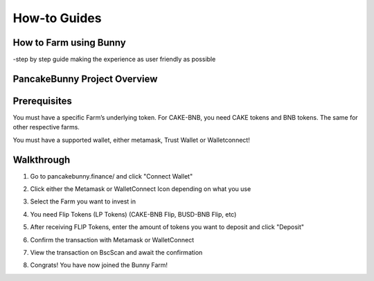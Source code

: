 ************************
How-to Guides
************************

How to Farm using Bunny
================================================

-step by step guide making the experience as user friendly as possible


PancakeBunny Project Overview
================================================

.. raw:: html

   <p align="center">
   <iframe width="640" height="360" src="https://www.youtube.com/embed/xPUI9Eku4pE" frameborder="0" allow="accelerometer; autoplay; clipboard-write; encrypted-media; gyroscope; picture-in-picture" allowfullscreen></iframe>
   </p>


Prerequisites
================================================

You must have a specific Farm’s underlying token. For CAKE-BNB, you need CAKE tokens and BNB tokens. The same for other respective farms.

You must have a supported wallet, either metamask, Trust Wallet or Walletconnect!


Walkthrough
================================================

1. Go to pancakebunny.finance/ and click "Connect Wallet"

.. image:: /images/guide_1.png
  :width: 640
  :align: center
  :alt: Connect Wallet

2. Click either the Metamask or WalletConnect Icon depending on what you use

.. image:: /images/guide_2.png
  :width: 640
  :align: center
  :alt: Select Wallet

3. Select the Farm you want to invest in

.. image:: /images/guide_3.png
  :width: 640
  :align: center
  :alt: Select Farm

4. You need Flip Tokens (LP Tokens) (CAKE-BNB Flip, BUSD-BNB Flip, etc)

.. image:: /images/guide_4.png
  :width: 640
  :align: center
  :alt: Add Flip Tokens

5. After receiving FLIP Tokens, enter the amount of tokens you want to deposit and click "Deposit"

.. image:: /images/guide_5.png
  :width: 640
  :align: center
  :alt: Deposit Flip Tokens

6. Confirm the transaction with Metamask or WalletConnect

.. image:: /images/guide_6.png
  :width: 640
  :align: center
  :alt: Confirm TX

7. View the transaction on BscScan and await the confirmation

.. image:: /images/guide_7.png
  :width: 640
  :align: center
  :alt: Wait for confirmation

8. Congrats! You have now joined the Bunny Farm!
